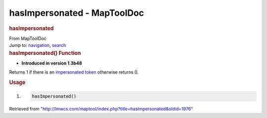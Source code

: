 ============================
hasImpersonated - MapToolDoc
============================

.. contents::
   :depth: 3
..

.. container:: noprint
   :name: mw-page-base

.. container:: noprint
   :name: mw-head-base

.. container:: mw-body
   :name: content

   .. container:: mw-indicators

   .. rubric:: hasImpersonated
      :name: firstHeading
      :class: firstHeading

   .. container:: mw-body-content
      :name: bodyContent

      .. container::
         :name: siteSub

         From MapToolDoc

      .. container::
         :name: contentSub

      .. container:: mw-jump
         :name: jump-to-nav

         Jump to: `navigation <#mw-head>`__, `search <#p-search>`__

      .. container:: mw-content-ltr
         :name: mw-content-text

         .. rubric:: hasImpersonated() Function
            :name: hasimpersonated-function

         .. container:: template_version

            • **Introduced in version 1.3b48**

         .. container:: template_description

            Returns 1 if there is an `impersonated
            token </maptool/index.php?title=impersonated_token&action=edit&redlink=1>`__
            otherwise returns 0.

         .. rubric:: Usage
            :name: usage

         .. container:: mw-geshi mw-code mw-content-ltr

            .. container:: mtmacro source-mtmacro

               #. .. code-block:: none

                     hasImpersonated()

      .. container:: printfooter

         Retrieved from
         "http://lmwcs.com/maptool/index.php?title=hasImpersonated&oldid=1976"

